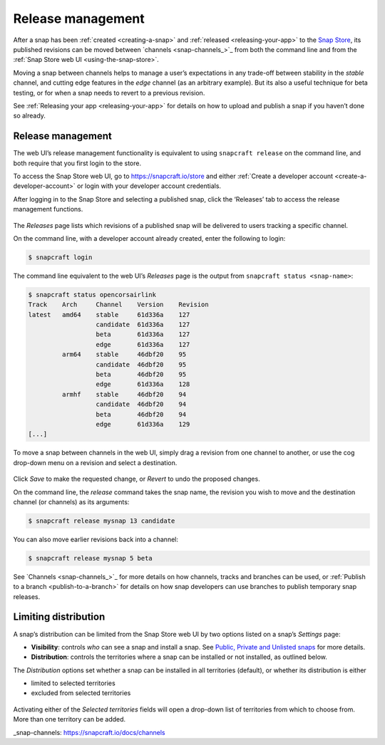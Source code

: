 .. 12442.md

.. _release-management:

Release management
==================

After a snap has been :ref:`created <creating-a-snap>` and :ref:`released <releasing-your-app>` to the `Snap Store <https://snapcraft.io/store>`__, its published revisions can be moved between `channels <snap-channels_>`_ from both the command line and from the :ref:`Snap Store web UI <using-the-snap-store>`.

Moving a snap between channels helps to manage a user’s expectations in any trade-off between stability in the *stable* channel, and cutting edge features in the *edge* channel (as an arbitrary example). But its also a useful technique for beta testing, or for when a snap needs to revert to a previous revision.

See :ref:`Releasing your app <releasing-your-app>` for details on how to upload and publish a snap if you haven’t done so already.

.. _release-management-1:

Release management
------------------

The web UI’s release management functionality is equivalent to using ``snapcraft release`` on the command line, and both require that you first login to the store.

To access the Snap Store web UI, go to https://snapcraft.io/store and either :ref:`Create a developer account <create-a-developer-account>` or login with your developer account credentials.

After logging in to the Snap Store and selecting a published snap, click the ‘Releases’ tab to access the release management functions.

.. figure:: https://forum-snapcraft-io.s3.dualstack.us-east-1.amazonaws.com/original/2X/a/ac55ffb51aef79fc53e87a8b880b35b0a46d22d4.png
   :alt: Screenshot_20200828_123936|690x458


The *Releases* page lists which revisions of a published snap will be delivered to users tracking a specific channel.

On the command line, with a developer account already created, enter the following to login:

.. code:: bash

   $ snapcraft login

The command line equivalent to the web UI’s *Releases* page is the output from ``snapcraft status <snap-name>``:

.. code:: bash

   $ snapcraft status opencorsairlink
   Track    Arch     Channel    Version    Revision
   latest   amd64    stable     61d336a    127
                     candidate  61d336a    127
                     beta       61d336a    127
                     edge       61d336a    127
            arm64    stable     46dbf20    95
                     candidate  46dbf20    95
                     beta       46dbf20    95
                     edge       61d336a    128
            armhf    stable     46dbf20    94
                     candidate  46dbf20    94
                     beta       46dbf20    94
                     edge       61d336a    129
   [...]

To move a snap between channels in the web UI, simply drag a revision from one channel to another, or use the cog drop-down menu on a revision and select a destination.

.. figure:: https://forum-snapcraft-io.s3.dualstack.us-east-1.amazonaws.com/original/2X/d/dd62e5c21cdc9c5b1c42eb8e0fca2b421cfd689c.png
   :alt: Screenshot_20200828_125118|290x295


Click *Save* to make the requested change, or *Revert* to undo the proposed changes.

On the command line, the *release* command takes the snap name, the revision you wish to move and the destination channel (or channels) as its arguments:

.. code:: bash

   $ snapcraft release mysnap 13 candidate

You can also move earlier revisions back into a channel:

.. code:: bash

   $ snapcraft release mysnap 5 beta

See `Channels <snap-channels_>`_ for more details on how channels, tracks and branches can be used, or :ref:`Publish to a branch <publish-to-a-branch>` for details on how snap developers can use branches to publish temporary snap releases.


.. _heading--distribution:

Limiting distribution
---------------------

A snap’s distribution can be limited from the Snap Store web UI by two options listed on a snap’s *Settings* page:

-  **Visibility**: controls *who* can see a snap and install a snap. See `Public, Private and Unlisted snaps <https://forum.snapcraft.io/t/public-private-and-unlisted-snaps/19744>`__ for more details.
-  **Distribution**: controls the territories where a snap can be installed or not installed, as outlined below.

The *Distribution* options set whether a snap can be installed in all territories (default), or whether its distribution is either

-  limited to selected territories
-  excluded from selected territories

.. figure:: https://forum-snapcraft-io.s3.dualstack.us-east-1.amazonaws.com/original/2X/6/6f935ddb3111e3eb98d38f5cb54e47763bac8234.png
   :alt: Screenshot_20200901_125521|690x390


Activating either of the *Selected territories* fields will open a drop-down list of territories from which to choose from. More than one territory can be added.

_snap-channels: https://snapcraft.io/docs/channels
